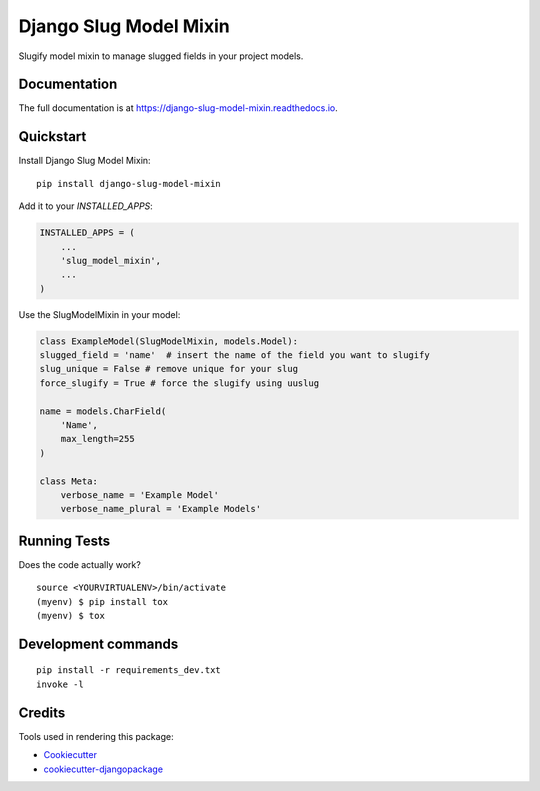=============================
Django Slug Model Mixin
=============================

.. image:: https://badge.fury.io/py/django-slug-model-mixin.svg/?style=flat-square
    :target: https://badge.fury.io/py/django-slug-model-mixin

.. image:: https://readthedocs.org/projects/pip/badge/?version=latest&style=flat-square
    :target: https://django-slug-model-mixin.readthedocs.io/en/latest/

.. image:: https://img.shields.io/coveralls/github/frankhood/django-slug-model-mixin/main?style=flat-square
    :target: https://coveralls.io/github/frankhood/django-slug-model-mixin?branch=main
    :alt: Coverage Status

Slugify model mixin to manage slugged fields in your project models.

Documentation
-------------

The full documentation is at https://django-slug-model-mixin.readthedocs.io.

Quickstart
----------

Install Django Slug Model Mixin::

    pip install django-slug-model-mixin

Add it to your `INSTALLED_APPS`:

.. code-block:: python

    INSTALLED_APPS = (
        ...
        'slug_model_mixin',
        ...
    )

Use the SlugModelMixin in your model:

.. code-block:: python

    class ExampleModel(SlugModelMixin, models.Model):
    slugged_field = 'name'  # insert the name of the field you want to slugify
    slug_unique = False # remove unique for your slug
    force_slugify = True # force the slugify using uuslug

    name = models.CharField(
        'Name',
        max_length=255
    )

    class Meta:
        verbose_name = 'Example Model'
        verbose_name_plural = 'Example Models'


Running Tests
-------------

Does the code actually work?

::

    source <YOURVIRTUALENV>/bin/activate
    (myenv) $ pip install tox
    (myenv) $ tox


Development commands
---------------------

::

    pip install -r requirements_dev.txt
    invoke -l


Credits
-------

Tools used in rendering this package:

*  Cookiecutter_
*  `cookiecutter-djangopackage`_

.. _Cookiecutter: https://github.com/audreyr/cookiecutter
.. _`cookiecutter-djangopackage`: https://github.com/pydanny/cookiecutter-djangopackage
